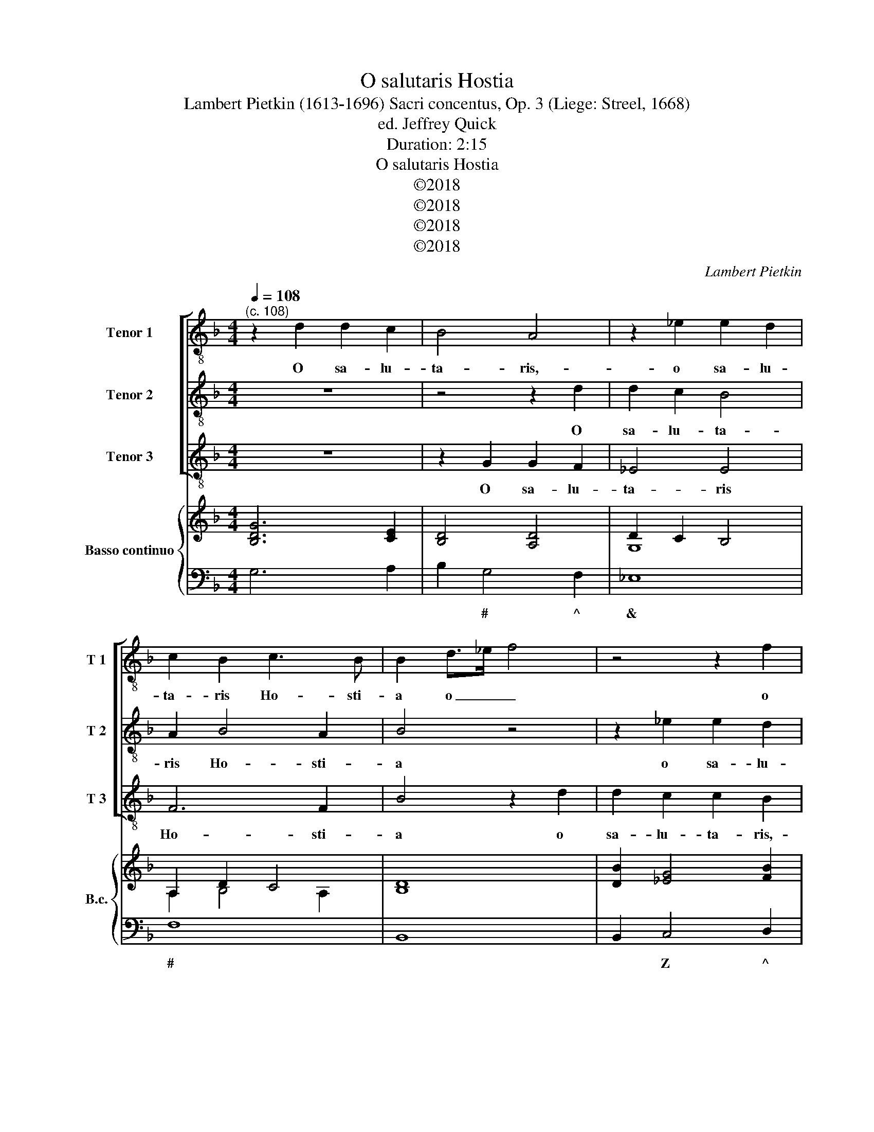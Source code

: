 X:1
T:O salutaris Hostia
T:Lambert Pietkin (1613-1696) Sacri concentus, Op. 3 (Liege: Streel, 1668) 
T:ed. Jeffrey Quick
T:Duration: 2:15
T:O salutaris Hostia
T:©2018
T:©2018
T:©2018
T:©2018
C:Lambert Pietkin
Z:©2018
%%score [ 1 2 3 ] { ( 4 6 ) | 5 }
L:1/8
Q:1/4=108
M:4/4
K:F
V:1 treble-8 nm="Tenor 1" snm="T 1"
V:2 treble-8 nm="Tenor 2" snm="T 2"
V:3 treble-8 nm="Tenor 3" snm="T 3"
V:4 treble nm="Basso continuo" snm="B.c."
V:6 treble 
V:5 bass 
V:1
"^(c. 108)" z2 d2 d2 c2 | B4 A4 | z2 _e2 e2 d2 | c2 B2 c3 B | B2 d>_e f4 | z4 z2 f2 | %6
w: O sa- lu-|ta- ris,-|o sa- lu-|ta- ris Ho- sti-|a o _ _|o|
 f2 _e2 e2 d2 | z2 _e2 e2 d2 | d2 c2 z2 de | f2 f2 e3 d | d4 z4 | z2 d2 _e4- | e2 d2 _e4- | %13
w: sa- lu- ta- ris,-|o sa- lu-|ta- ris,- sa- lu-|ta- ris Ho- sti-|a|quae cae-|* li pan-|
 e2 d2 c3 c | d8 | z2 e2 f4- | f2 e2 f4- | f2 e2 e3 d | d8 | z2 BG d4- | d2 ef _e3 d | d4 z4 | %22
w: * dis o- sti-|um|quae cae-|* li pan-|* dis o- sti-|um|bel- la pre-|* munt ho- sti- li-|a|
 z ddc/d/ BGBG | d2 d2 z2 BG | d2 dc B3 B | A4 z4 | z2 BG ddde | f2 ed e3 d | dddc/d/ BGBG | %29
w: ho- sti- li- a bel- la bel- la|pre- munt bel- la|pre- munt ho- sti- li-|a|bel- la pre- munt bel- la|pre- munt ho- sti- li-|a ho- sti- li- a bel- la bel- la|
 d2 d2 z ddc/d/ | BGdB _e2 e2 | d4 c2 f2- | f2 ed e3 d | d2 d2 G4 | ^F2 d2 z4 | z8 | B4 z4 | %37
w: pre- munt ho- sti- li- a|bel- la bel- la pre- munt|bel- la pre-|* munt ho- sti- li-|a da ro-|bur da||da|
 z2 d2 _e2 c2 | =B2 B2 c3 c | G4 z2 _e2 | d3 c c4 | z4 z2 c2 | B3 B A2 d2 | d3 c d2 B2- | %44
w: da ro- bur|fer au- xi- li-|um au-|xi- li- um|au-|xi- li- um au-|xi- li- um au-|
 B2 A4 G2 | ^F2 d2 d2 c2- | c2 B4 A2 | A3 G G4 | z4 z2 d2 | _e2 c2 =B2 B2 | c3 c G4 | z2 _e2 d3 d | %52
w: * xi- li-|um da ro- bur|_ fer au-|xi- li- um|da|ro- bur fer au-|xi- li- um|au- xi- li-|
 c2 c2 B3 B | A4 z2 d2- | d2 c3 c B2- | B2 A2 A3 G | G2 _e2 d2 c2 | z2 _e2 d2 c2 | =B2 (c2 d4) | %59
w: um au- xi- li-|um au-|* xi- li- um|_ au- xi- li-|um da ro- bur|da ro- bur|fer au- *|
 _e6 e2 | !fermata!d8 |] %61
w: xi- li-|um|
V:2
 z8 | z4 z2 d2 | d2 c2 B4 | A2 B4 A2 | B4 z4 | z2 _e2 e2 d2 | d2 c2 z2 d2 | d2 c2 c2 B2 | %8
w: |O|sa- lu- ta-|ris Ho- sti-|a|o sa- lu-|ta- ris,- o|sa- lu- ta- ris,-|
 z2 c2 c2 B2 | A2 d2 d3 ^c | d4 z4 | z2 =B2 c4- | c2 =B2 c4- | c2 B2 B3 A | B8 | z2 c2 d4- | %16
w: o sa- lu-|ta- ris Ho- sti-|a|quae cae-|* li pan-|* dis o- sti-|um|quae cae-|
 d2 ^c2 d4- | d2 d2 d3 ^c | d8 | z4 z2 BG | d6 cd | B3 A A4 | z4 z ddc/d/ | BGBG d2 d2 | z4 z2 BG | %25
w: * li pan-|* dis o- sti-|um|bel- la|pre- munt ho-|sti- li- a|ho- sti- li- a|bel- la bel- la pre- munt|bel- la|
 d6 cd | G3 G A4 | z2 d2 d3 ^c | d4 z BBA/B/ | GDBG d2 d2 | z GGF/G/ _ECGE | B2 A2 z2 A2 | %32
w: pre- munt ho-|sti- li- a|ho- sti- li-|a ho- sti- li- a|bel- la bel- la pre- munt|ho- sti- li- a bel- la bel- la|pre- munt pre-|
 c2 d2 d3 ^c | d4 z4 | z4 z2 f2 | B4 A2 d2 | z8 | z8 | z2 d2 _e2 c2 | =B2 B2 c3 c | G4 z2 _e2 | %41
w: munt ho- sti- li-|a|da|ro- bur da|||da ro- bur|fer au- xi- li-|um au-|
 d3 d c4 | z4 z2 A2 | G3 G ^F2 d2- | d2 c4 B2 | A2 B2 B2 A2- | A2 G4 G2 | G3 ^F G4 | z8 | %49
w: xi- li- um|au-|xi- li- um au-|* xi- li-|um da ro- bur|_ fer au-|xi- li- um||
 z4 z2 d2 | _e2 c2 =B2 B2 | c3 c G4 | z4 z2 d2- | d2 c3 d B2 | z2 A2 G3 G | ^F2 G2 G3 F | %56
w: da|ro- bur fer au-|xi- li- um|au-|* xi- li- um|au- xi- li-|um au- xi- li-|
 G4 z2 _e2 | d2 c2 z2 _e2 | d2 c2 =B2 B2 | c6 c2 | !fermata!=B8 |] %61
w: um da|ro- bur da|ro- bur fer au-|xi- li-|um|
V:3
 z8 | z2 G2 G2 F2 | _E4 E4 | F6 F2 | B4 z2 d2 | d2 c2 c2 B2 | z2 c2 c2 B2 | B2 G2 z2 B2 | %8
w: |O sa- lu-|ta- ris|Ho- sti-|a o|sa- lu- ta- ris,-|o sa- lu-|ta- ris,- o|
 B2 A2 A2 G2 | A6 A2 | D4 z2 ^F2 | G6 ^F2 | G6 _E2 | F6 F2 | B6 G2 | A6 ^G2 | A6 ^G2 | A6 A2 | D8 | %19
w: sa- lu- ta- ris|Ho- sti-|a quae|cae- li|pan- dis|o- sti-|um quae|cae- li|pan- dis|o- sti-|um|
 z8 | z8 | z4 z ddc/d/ | BGBG d2 d2 | z8 | z2 ^FD G4- | G2 ^FG _E4- | E2 _E2 D4 | z4 z AAG/A/ | %28
w: ||ho- sti- li- a|bel- la bel- la pre- munt||bel- la pre-|* munt ho- sti-|* li- a|ho- sti- li- a|
 ^FDBG d2 d2 | z ddc/d/ BGBG | d2 d2 z4 | z2 FD A2 F2- | F2 B2 A3 A | D4 z4 | z4 A4 | z8 | %36
w: bel- la bel- la pre- munt|ho- sti- li- a bel- la bel- la|pre- munt|bel- la pre- munt|_ ho- sti- li-|a|da||
 z2 d2 G4 | ^F4 z4 | z8 | z2 d2 _e2 c2 | =B2 B2 c3 c | G2 B4 A2- | AA G4 F2 | _E3 E D4- | D8- | %45
w: da ro-|bur||da ro- bur|fer au- xi- li-|um au- xi-|* li- um au-|xi- li- um|_|
 D8- | D8 | z4 z2 d2 | _e2 c2 =B2 B2 | c3 c G4 | z2 _e2 d3 d | c2 c4 B2- | BB A4 G2 | ^F4 G4 | %54
w: ||da|ro- bur fer au-|xi- li- um|au- xi- li-|um au- xi-|* li- um da|ro- bur|
 ^F4 G4 | D6 D2 | G2 c2 =B2 c2 | z2 c2 =B2 c2 | d2 _e2 d3 c | c2 C2 _E3 F | !fermata!G8 |] %61
w: fer au-|xi- li-|um da ro- bur|da ro- bur|fer au- xi- li-|um au- xi- li-|um|
V:4
 [B,DG]6 [CE]2 | [B,D]4 [A,D]4 | D2 C2 B,4 | A,2 D2 C4 | x8 | [DB]2 [_EG]4 [FB]2 | %6
 [DB]2 [_EG]4 [DB]2- | [DB]2 [_EG]4 [DB]2- | [DB]2 [CA]4 [DB]2 | F4 E4 | [DF]4 D/E/F/G/ [DA]2 | %11
 [G=B]4 [_Ec]4- | [Ec]2 [G=B]2 [_Ec]4- | [Ec]2 [DB]2 B3 A | [DB]6 [DB]2 | x8 | x8 | F2 E2 E4 | %18
 [DF]8 | [B,G]4 [DF]2 [B,G]2 | [DF]4 [DG]2 [CA]2 | [B,G]4 [DF]4 | [B,G]8 | [B,G]8 | A4 B4 | %25
 A4 G4- | G4 F4- | F2 D2 E4 | [D^F]2 [B,G]2 [DB]4- | [DB]2 [GB]2 [Bd]4- | [Bd]2 [GB]2 [G_e]4 | %31
 [Bd]2 [Af]2 [ce]2 [Af]2- | [Af]2 [Fd]2 d3 ^c | [Fd]4 [GB]4 | [^Fd]4 [Ac]4 | [GB]4 A4 | B8 | %37
 [_Gd]4 _e2 c2 | [G=B]4 [_Ec]4 | [G=B]4 [_Ec]4 | [G=B]4 [_Ec]4 | B6 A2 | [DA]2 [EG]2 [DF]4 | %43
 G4 ^F2 [Bd]2- | [Bd]2 [Ac]4 [GB]2 | [^FA]2 [Bd]4 [Ac]2- | [Ac]2 [GB]4 [GA]2 | [GA]3 [^FG] G4 | %48
 G8 | G8 | G8 | [_EG]4 [DG]4 | [CE]4 [B,DG]4 | A4 G4 | A4 G4 | ^F2 G4- GF | %56
 [B,DG]2 [C_EG]2 [DG]2 [CEG]2 | [=B,DG]2 [C_EG]2 [B,DG]2 [CEG]2 | [=B,DG]2 [C_EG]2 [B,DG]4 | %59
 [C_EG]2 C/D/E/F/ [CEG]4 | !fermata![=B,DG]8 |] %61
V:5
 G,6 A,2 | B,2 G,4 F,2 | _E,8 | F,8 | B,,8 | B,,2 C,4 D,2 | B,,2 C,4 G,,2 | G,,2 C,4 G,,2 | %8
w: |* # ^|&|#||* Z ^|* Z *|* Z *|
 G,2 A,4 G,2 | A,8 | D,6 ^F,2 | G,6 ^F,2 | G,6 _E,2 | F,8 | B,6 G,2 | A,6 ^G,2 | A,6 ^G,2 | A,8 | %18
w: |^|||||||||
 D,2 C,2 B,,2 A,,2 | G,,2 _E,2 D,2 G,,2 | B,,4 _E,2 F,2 | G,4 D,4 | G,,8 | G,,6 G,2 | %24
w: ||* & *||||
 ^F,2 D,2 G,4- | G,2 ^F,G, _E,4- | E,4 D,4- | D,2 B,,2 A,,4 | D,2 G,,2 G,,4 | G,,8- | G,,4 C,4 | %31
w: |* * * &|^ *|* * $|||* Z|
 G,,2 D,2 A,,2 F,,2 | F,,2 B,,2 A,,4 | D,4 _E,4 | D,4 F,4 | G,4 A,2 ^F,2 | G,4 _E,4 | %37
w: |* * $||X *|||
 D,4 C,D,_E,F, | G,^F,G,G,, C,D,_E,=F, | G,^F,G,G,, C,D,_E,=F, | G,A,=B,G, CC,_E,F, | %41
w: * * * ^ *|X * * * * * * *|X * * * * * * *||
 G,2 G,,2 A,,4 | B,,2 C,2 D,4 | _E,4 D,4- | D,8- | D,8 | D,8- | D,4 G,,2 =B,,2 | %48
w: * * (|& * *|& %|^||||
 C,D,_E,F, G,^F,G,G,, | C,4 G,,4 | C,D,_E,F, G,A,=B,G, | C2 C,2 G,,4 | A,,6 G,,2 | ^F,,4 G,,4 | %54
w: * * ^ * X * * *|||* * $|( *|^ $|
 ^F,,4 G,,4 | D,8 | G,,2 C,2 =B,,2 C,2 | G,,2 C,2 G,,2 C,2 | G,2 C,2 G,,4 | C,8 | G,,8 |] %61
w: ^ $||* Z * Z|||Z|X|
V:6
 x8 | x8 | G,8 | A,2 B,4 A,2 | [B,D]8 | x8 | x8 | x8 | x8 | D4 D3 ^C | x8 | x8 | x8 | x4 C4 | x8 | %15
 [CA]4 [DF]4- | [DF]2 [^CE]2 [D-F]4 | D4 D3 ^C | x8 | x8 | x8 | x8 | x8 | x8 | D2 ^F2 G4 | D8 | %26
 C4 D4- | D2 D2- D3 ^C | x8 | x8 | x8 | x8 | x4 E4 | x8 | x8 | x6 D2 | D4 G4 | x8 | x8 | x8 | x8 | %41
 G4 C4 | x8 | D3 C D4 | D4 ^F2 G2 | D6 ^F2- | F2 x6 | D4 =B,2 D2 | [C_E]4 [=B,D]4 | %49
 [C_E]4 [=B,D]4 | [C_E]4 [=B,D]4 | C6 B,2 | B,2 A,2 x4 | D2 C4 B,2 | D2 C4 B,2- | B,2 A,6 | x8 | %57
 x8 | x8 | x8 | x8 |] %61

